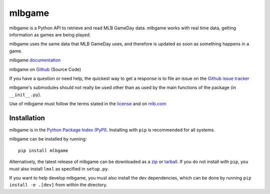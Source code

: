 =======
mlbgame
=======

mlbgame is a Python API to retrieve and read MLB GameDay data.
mlbgame works with real time data, getting information as games are being played.

mlbgame uses the same data that MLB GameDay uses,
and therefore is updated as soon as something happens in a game.

mlbgame `documentation <http://panz.io/mlbgame>`__

mlbgame on `Github <https://github.com/panzarino/mlbgame>`__  (Source Code)

If you have a question or need help, the quickest way to get a response 
is to file an issue on the `Github issue tracker <https://github.com/panzarino/mlbgame/issues/new>`__

mlbgame's submodules should not really be used other than as 
used by the main functions of the package (in ``__init__.py``).

Use of mlbgame must follow the terms stated in the 
`license <https://raw.githubusercontent.com/panzarino/mlbgame/master/LICENSE>`__ 
and on `mlb.com <http://gd2.mlb.com/components/copyright.txt>`__

Installation
------------

mlbgame is in the `Python Package Index (PyPI) <http://pypi.python.org/pypi/mlbgame/>`__.
Installing with ``pip`` is recommended for all systems.

mlbgame can be installed by running:

::

    pip install mlbgame

Alternatively, the latest release of mlbgame can be downloaded as a 
`zip <https://github.com/panzarino/mlbgame/archive/master.zip>`__ or 
`tarball <https://github.com/panzarino/mlbgame/archive/master.tar.gz>`__.
If you do not install with ``pip``, you must also install ``lmxl`` as specified in ``setup.py``.

If you want to help develop mlbgame, you must also install the dev dependencies, which can be done by running ``pip install -e .[dev]`` from within the directory.



